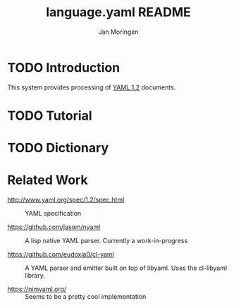 #+TITLE:       language.yaml README
#+AUTHOR:      Jan Moringen
#+EMAIL:       jmoringe@techfak.uni-bielefeld.de
#+DESCRIPTION: Processing of YAML 1.2 documents
#+KEYWORDS:    YAML, parser, unparser, esrap
#+LANGUAGE:    en

#+OPTIONS: H:2 num:nil toc:t \n:nil @:t ::t |:t ^:t -:t f:t *:t <:t
#+OPTIONS: TeX:t LaTeX:t skip:nil d:nil todo:t pri:nil tags:not-in-toc
#+SEQ_TODO: TODO STARTED | DONE

* TODO Introduction

  This system provides processing of [[http://www.yaml.org/spec/1.2/spec.html][YAML 1.2]] documents.

* TODO Tutorial

* TODO Dictionary

* Related Work

  * http://www.yaml.org/spec/1.2/spec.html :: YAML specification

  * https://github.com/jasom/nyaml :: A lisp native YAML
       parser. Currently a work-in-progress

  * https://github.com/eudoxia0/cl-yaml :: A YAML parser and emitter
       built on top of libyaml. Uses the cl-libyaml library.

  * https://nimyaml.org/ :: Seems to be a pretty cool implementation

